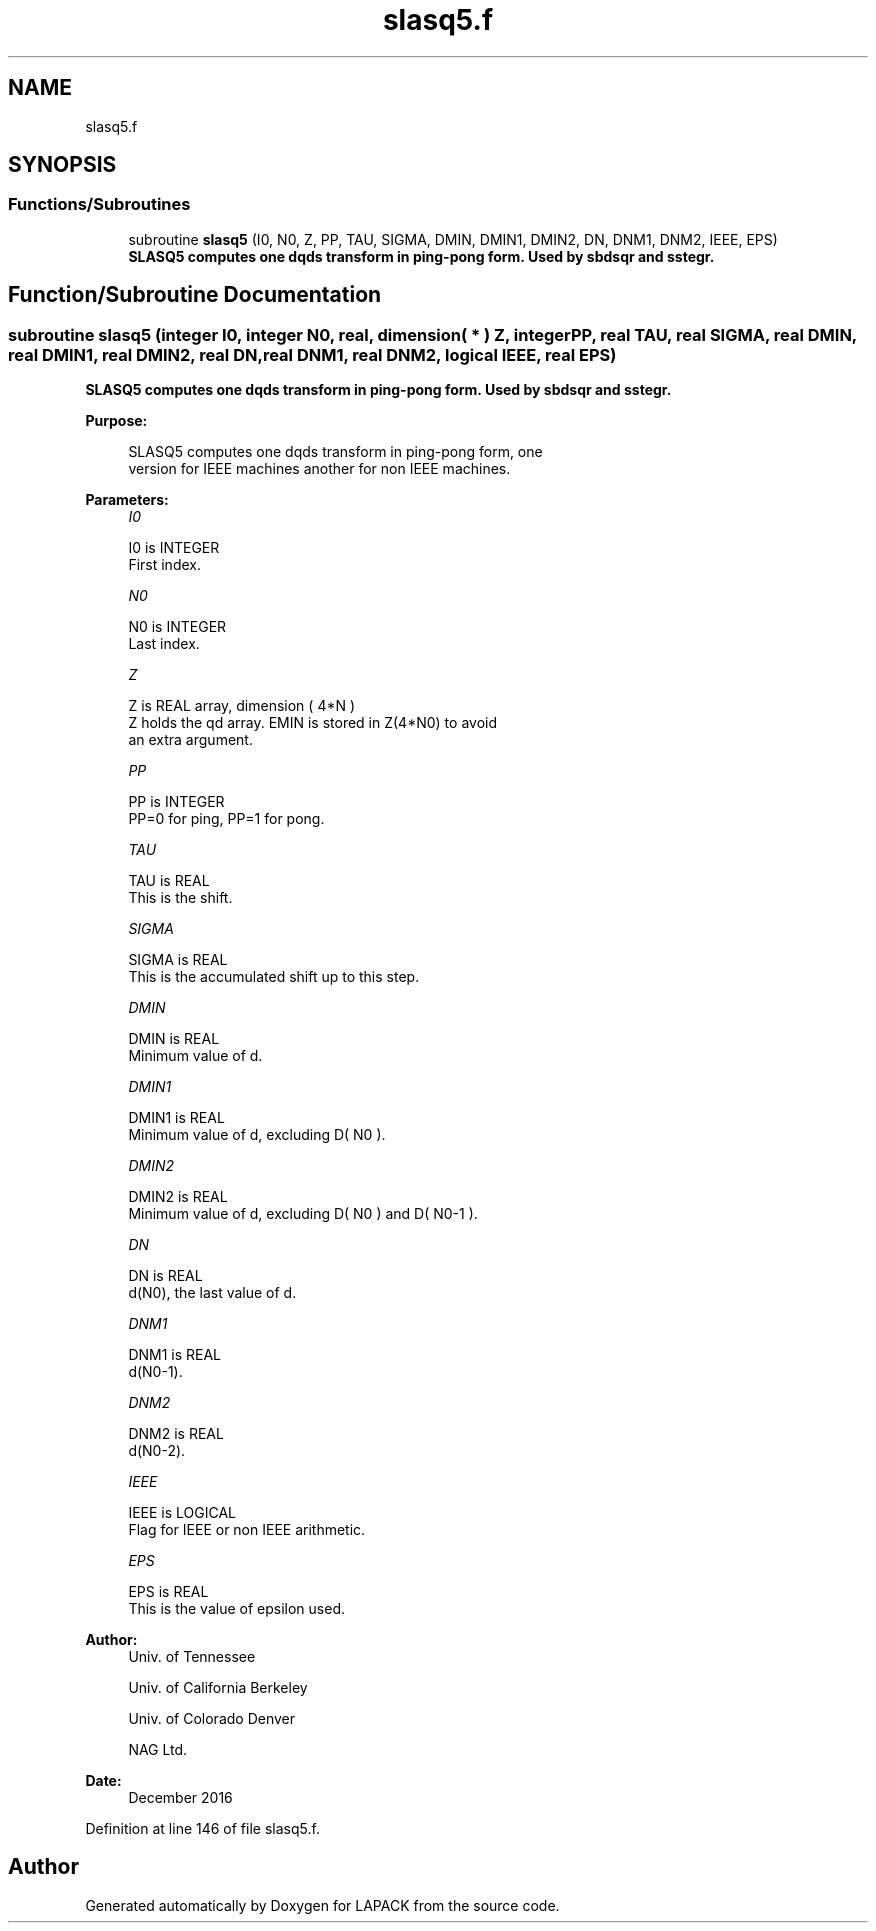 .TH "slasq5.f" 3 "Tue Nov 14 2017" "Version 3.8.0" "LAPACK" \" -*- nroff -*-
.ad l
.nh
.SH NAME
slasq5.f
.SH SYNOPSIS
.br
.PP
.SS "Functions/Subroutines"

.in +1c
.ti -1c
.RI "subroutine \fBslasq5\fP (I0, N0, Z, PP, TAU, SIGMA, DMIN, DMIN1, DMIN2, DN, DNM1, DNM2, IEEE, EPS)"
.br
.RI "\fB SLASQ5 computes one dqds transform in ping-pong form\&. Used by sbdsqr and sstegr\&. \fP "
.in -1c
.SH "Function/Subroutine Documentation"
.PP 
.SS "subroutine slasq5 (integer I0, integer N0, real, dimension( * ) Z, integer PP, real TAU, real SIGMA, real DMIN, real DMIN1, real DMIN2, real DN, real DNM1, real DNM2, logical IEEE, real EPS)"

.PP
\fB SLASQ5 computes one dqds transform in ping-pong form\&. Used by sbdsqr and sstegr\&. \fP  
.PP
\fBPurpose: \fP
.RS 4

.PP
.nf
 SLASQ5 computes one dqds transform in ping-pong form, one
 version for IEEE machines another for non IEEE machines.
.fi
.PP
 
.RE
.PP
\fBParameters:\fP
.RS 4
\fII0\fP 
.PP
.nf
          I0 is INTEGER
        First index.
.fi
.PP
.br
\fIN0\fP 
.PP
.nf
          N0 is INTEGER
        Last index.
.fi
.PP
.br
\fIZ\fP 
.PP
.nf
          Z is REAL array, dimension ( 4*N )
        Z holds the qd array. EMIN is stored in Z(4*N0) to avoid
        an extra argument.
.fi
.PP
.br
\fIPP\fP 
.PP
.nf
          PP is INTEGER
        PP=0 for ping, PP=1 for pong.
.fi
.PP
.br
\fITAU\fP 
.PP
.nf
          TAU is REAL
        This is the shift.
.fi
.PP
.br
\fISIGMA\fP 
.PP
.nf
          SIGMA is REAL
        This is the accumulated shift up to this step.
.fi
.PP
.br
\fIDMIN\fP 
.PP
.nf
          DMIN is REAL
        Minimum value of d.
.fi
.PP
.br
\fIDMIN1\fP 
.PP
.nf
          DMIN1 is REAL
        Minimum value of d, excluding D( N0 ).
.fi
.PP
.br
\fIDMIN2\fP 
.PP
.nf
          DMIN2 is REAL
        Minimum value of d, excluding D( N0 ) and D( N0-1 ).
.fi
.PP
.br
\fIDN\fP 
.PP
.nf
          DN is REAL
        d(N0), the last value of d.
.fi
.PP
.br
\fIDNM1\fP 
.PP
.nf
          DNM1 is REAL
        d(N0-1).
.fi
.PP
.br
\fIDNM2\fP 
.PP
.nf
          DNM2 is REAL
        d(N0-2).
.fi
.PP
.br
\fIIEEE\fP 
.PP
.nf
          IEEE is LOGICAL
        Flag for IEEE or non IEEE arithmetic.
.fi
.PP
.br
\fIEPS\fP 
.PP
.nf
         EPS is REAL
        This is the value of epsilon used.
.fi
.PP
 
.RE
.PP
\fBAuthor:\fP
.RS 4
Univ\&. of Tennessee 
.PP
Univ\&. of California Berkeley 
.PP
Univ\&. of Colorado Denver 
.PP
NAG Ltd\&. 
.RE
.PP
\fBDate:\fP
.RS 4
December 2016 
.RE
.PP

.PP
Definition at line 146 of file slasq5\&.f\&.
.SH "Author"
.PP 
Generated automatically by Doxygen for LAPACK from the source code\&.
